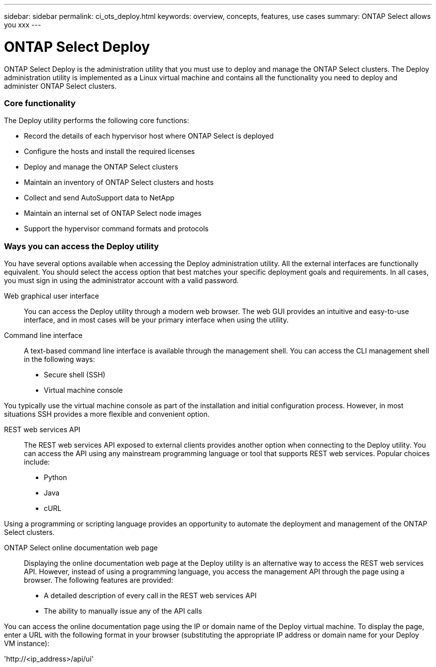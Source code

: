 ---
sidebar: sidebar
permalink: ci_ots_deploy.html
keywords: overview, concepts, features, use cases
summary: ONTAP Select allows you xxx
---

= ONTAP Select Deploy
:hardbreaks:
:nofooter:
:icons: font
:linkattrs:
:imagesdir: ./media/

[.lead]
ONTAP Select Deploy is the administration utility that you must use to deploy and manage the ONTAP Select clusters. The Deploy administration utility is implemented as a Linux virtual machine and contains all the functionality you need to deploy and administer ONTAP Select clusters.

=== Core functionality

The Deploy utility performs the following core functions:

* Record the details of each hypervisor host where ONTAP Select is deployed
* Configure the hosts and install the required licenses
* Deploy and manage the ONTAP Select clusters
* Maintain an inventory of ONTAP Select clusters and hosts
* Collect and send AutoSupport data to NetApp
* Maintain an internal set of ONTAP Select node images
* Support the hypervisor command formats and protocols

=== Ways you can access the Deploy utility

You have several options available when accessing the Deploy administration utility. All the external interfaces are functionally equivalent. You should select the access option that best matches your specific deployment goals and requirements. In all cases, you must sign in using the administrator account with a valid password.

Web graphical user interface::
You can access the Deploy utility through a modern web browser. The web GUI provides an intuitive and easy-to-use interface, and in most cases will be your primary interface when using the utility.

Command line interface::
A text-based command line interface is available through the management shell. You can access the CLI management shell in the following ways:

* Secure shell (SSH)
* Virtual machine console

You typically use the virtual machine console as part of the installation and initial configuration process. However, in most situations SSH provides a more flexible and convenient option.

REST web services API::

The REST web services API exposed to external clients provides another option when connecting to the Deploy utility. You can access the API using any mainstream programming language or tool that supports REST web services. Popular choices include:

* Python
* Java
* cURL

Using a programming or scripting language provides an opportunity to automate the deployment and management of the ONTAP Select clusters.

ONTAP Select online documentation web page::

Displaying the online documentation web page at the Deploy utility is an alternative way to access the REST web services API. However, instead of using a programming language, you access the management API through the page using a browser. The following features are provided:

* A detailed description of every call in the REST web services API
* The ability to manually issue any of the API calls

You can access the online documentation page using the IP or domain name of the Deploy virtual machine. To display the page, enter a URL with the following format in your browser (substituting the appropriate IP address or domain name for your Deploy VM instance):

'http://<ip_address>/api/ui'
